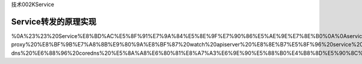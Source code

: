 技术002KService

Service转发的原理实现
=====================

%0A%23%23%20Service%E8%BD%AC%E5%8F%91%E7%9A%84%E5%8E%9F%E7%90%86%E5%AE%9E%E7%8E%B0%0A%0Aservice%20%E8%BD%AC%E5%8F%91%E4%B8%BB%E8%A6%81%E6%98%AF%20node%20%E4%B8%8A%E7%9A%84%20kube-proxy%20%E8%BF%9B%E7%A8%8B%E9%80%9A%E8%BF%87%20watch%20apiserver%20%E8%8E%B7%E5%8F%96%20service%20%E5%AF%B9%E5%BA%94%E7%9A%84%20endpoint%EF%BC%8C%E5%86%8D%E5%86%99%E5%85%A5%20iptables%20%E6%88%96%20ipvs%20%E8%A7%84%E5%88%99%E6%9D%A5%E5%AE%9E%E7%8E%B0%E7%9A%84%3B%20%E5%AF%B9%E4%BA%8E%20headless%20service%EF%BC%8C%E4%B8%BB%E8%A6%81%E6%98%AF%E9%80%9A%E8%BF%87%20kube-dns%20%E6%88%96%20coredns%20%E5%8A%A8%E6%80%81%E8%A7%A3%E6%9E%90%E5%88%B0%E4%B8%8D%E5%90%8C%20endpoint%20ip%20%E6%9D%A5%E5%AE%9E%E7%8E%B0%E7%9A%84%E3%80%82%E5%AE%9E%E7%8E%B0%20service%20%E5%B0%B1%E8%BF%91%E8%BD%AC%E5%8F%91%E7%9A%84%E5%85%B3%E9%94%AE%E7%82%B9%E5%B0%B1%E5%9C%A8%E4%BA%8E%E5%A6%82%E4%BD%95%E5%B0%86%E6%B5%81%E9%87%8F%E8%BD%AC%E5%8F%91%E5%88%B0%E8%B7%9F%E5%BD%93%E5%89%8D%E8%8A%82%E7%82%B9%E5%9C%A8%E5%90%8C%E4%B8%80%E6%8B%93%E6%89%91%E5%9F%9F%E7%9A%84%20endpoint%20%E4%B8%8A%EF%BC%8C%E4%B9%9F%E5%B0%B1%E6%98%AF%E4%BC%9A%E8%BF%9B%E8%A1%8C%E4%B8%80%E6%AC%A1%20endpoint%20%E7%AD%9B%E9%80%89%EF%BC%8C%E9%80%89%E5%87%BA%E4%B8%80%E9%83%A8%E5%88%86%E7%AC%A6%E5%90%88%E5%BD%93%E5%89%8D%E8%8A%82%E7%82%B9%E6%8B%93%E6%89%91%E5%9F%9F%E7%9A%84%20endpoint%20%E8%BF%9B%E8%A1%8C%E8%BD%AC%E5%8F%91%E3%80%82%0A%0A
